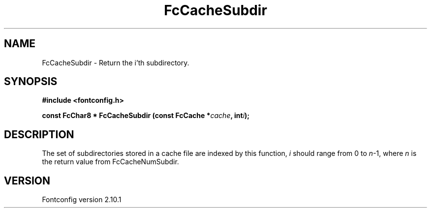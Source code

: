 .\" auto-generated by docbook2man-spec from docbook-utils package
.TH "FcCacheSubdir" "3" "27 7月 2012" "" ""
.SH NAME
FcCacheSubdir \- Return the i'th subdirectory.
.SH SYNOPSIS
.nf
\fB#include <fontconfig.h>
.sp
const FcChar8 * FcCacheSubdir (const FcCache *\fIcache\fB, int\fIi\fB);
.fi\fR
.SH "DESCRIPTION"
.PP
The set of subdirectories stored in a cache file are indexed by this
function, \fIi\fR should range from 0 to
\fIn\fR-1, where \fIn\fR is the return
value from FcCacheNumSubdir.
.SH "VERSION"
.PP
Fontconfig version 2.10.1
